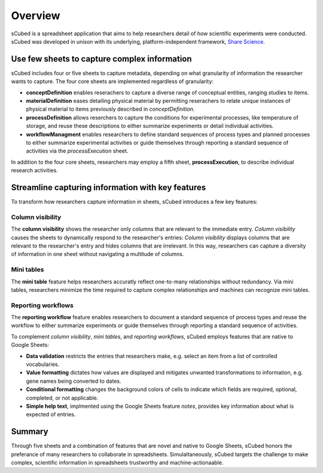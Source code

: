 Overview
=====
sCubed is a spreadsheet application that aims to help researchers detail of how scientific experiments were conducted. sCubed was developed in unison with its underlying, platform-independent framework, `Share Science <https://ssquared-docs.readthedocs.io/en/latest/ssquared_tab.html>`_.

Use few sheets to capture complex information
-------
sCubed includes four or five sheets to capture metadata, depending on what granularity of information the researcher wants to capture. The four core sheets are implemented regardless of granularity:

* **conceptDefinition** enables reserachers to capture a diverse range of conceptual entities, ranging studies to items.
* **materialDefinition** eases detailing physical material by permitting reserachers to relate unique instances of physical material to items previously described in *conceptDefinition*.
* **processDefinition** allows reserchers to capture the conditions for experimental processes, like temperature of storage, and reuse these descriptions to either summarize experiments or detail individual activities.
* **workflowManagment** enables researchers to define standard sequences of process types and planned processes to either summarize experimental activities or guide themselves through reporting a standard sequence of activities via the *processExecution* sheet.

In addition to the four core sheets, researchers may employ a fifth sheet, **processExecution**, to describe individual research activities.

Streamline capturing information with key features
-------
To transform how researchers capture information in sheets, sCubed introduces a few key features:

Column visibility
~~~~~~~~~~
The **column visibility** shows the researcher only columns that are relevant to the immediate entry. *Column visibility* causes the sheets to dynamically respond to the researcher's entries:  *Column visibility* displays columns that are relevant to the researcher's entry and hides columns that are irrelevant. In this way, researchers can capture a diversity of information in one sheet without navigating a multitude of columns.

Mini tables
~~~~~~~~~~
The **mini table** feature helps researchers accuratly reflect one-to-many relationships without redundancy. Via mini tables, researchers minimize
the time required to capture complex relationships and machines can recognize mini tables.

Reporting workflows
~~~~~~~~~~
The **reporting workflow** feature enables researchers to document a standard sequence of process types and reuse the workflow to either summarize experiments or guide themselves through reporting a standard sequence of activities.

To complement *column visibility*, *mini tables*, and *reporting workflows*, sCubed employs features that are native to Google Sheets:

* **Data validation** restricts the entries that researchers make, e.g. select an item from a list of controlled vocabularies.

* **Value formatting** dictates how values are displayed and mitigates unwanted transformations to information, e.g. gene names being converted to dates.

* **Conditional formatting** changes the background colors of cells to indicate which fields are required, optional, completed, or not applicable.

* **Simple help text**, implmented using the Google Sheets feature *notes*, provides key information about what is expected of entries.

Summary
-------
Through five sheets and a combination of features that are novel and native to Google Sheets, sCubed honors the preferance of many researchers to collaborate in spreadsheets. Simulaltaneously, sCubed targets the challenge to make complex, scientific information in spreadsheets trustworthy and machine-actionaable.

